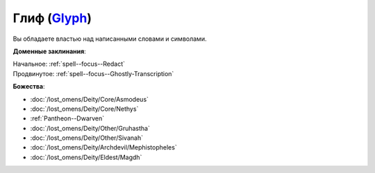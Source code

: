 .. title:: Домен глифа (Glyph Domain)

.. rst-class:: domain
.. _Domain--Glyph:

Глиф (`Glyph <https://2e.aonprd.com/Domains.aspx?ID=46>`_)
=============================================================================================================

Вы обладаете властью над написанными словами и символами.

**Доменные заклинания**:

| Начальное: :ref:`spell--focus--Redact`
| Продвинутое: :ref:`spell--focus--Ghostly-Transcription`


**Божества**:

* :doc:`/lost_omens/Deity/Core/Asmodeus`
* :doc:`/lost_omens/Deity/Core/Nethys`
* :ref:`Pantheon--Dwarven`
* :doc:`/lost_omens/Deity/Other/Gruhastha`
* :doc:`/lost_omens/Deity/Other/Sivanah`
* :doc:`/lost_omens/Deity/Archdevil/Mephistopheles`
* :doc:`/lost_omens/Deity/Eldest/Magdh`
